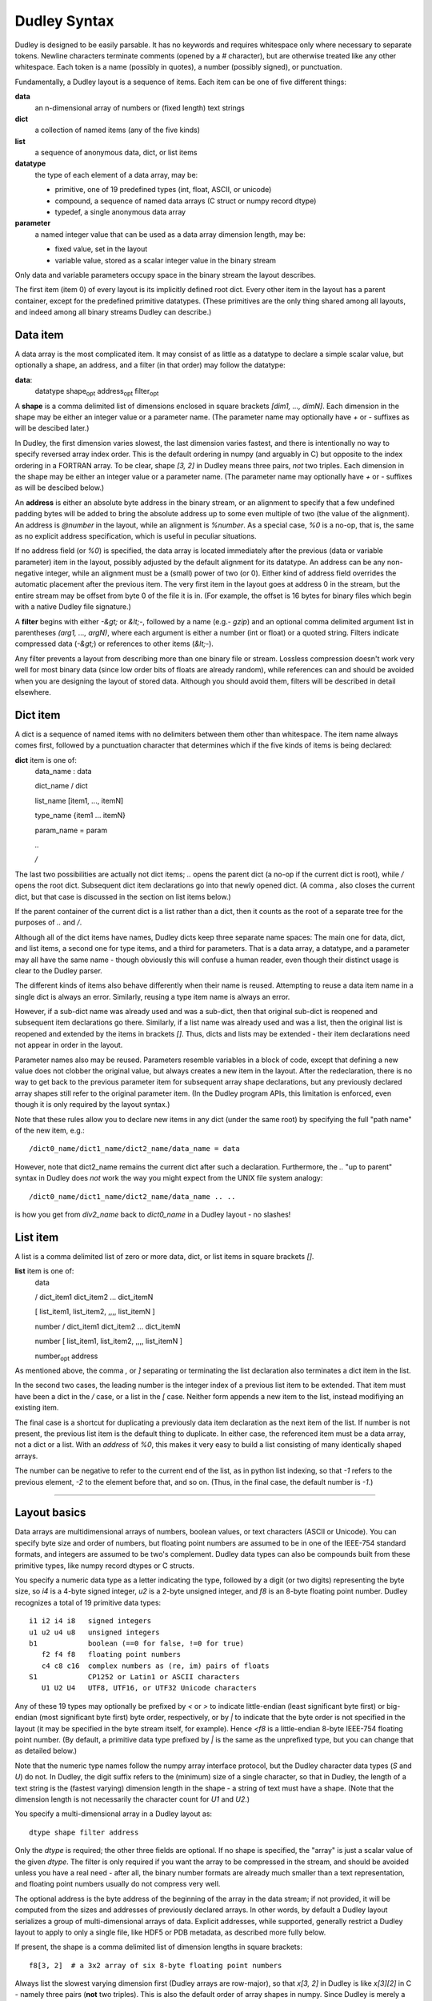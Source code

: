 Dudley Syntax
=============

Dudley is designed to be easily parsable.  It has no keywords and requires
whitespace only where necessary to separate tokens.  Newline characters
terminate comments (opened by a `#` character), but are otherwise treated like
any other whitespace.  Each token is a name (possibly in quotes), a number
(possibly signed), or punctuation.

Fundamentally, a Dudley layout is a sequence of items.  Each item can be one of
five different things:

**data**
  an n-dimensional array of numbers or (fixed length) text strings

**dict**
  a collection of named items (any of the five kinds)

**list**
  a sequence of anonymous data, dict, or list items

**datatype**
  the type of each element of a data array, may be:

  * primitive, one of 19 predefined types (int, float, ASCII, or unicode)
  * compound, a sequence of named data arrays (C struct or numpy record dtype)
  * typedef, a single anonymous data array

**parameter**
  a named integer value that can be used as a data array dimension length,
  may be:

  * fixed value, set in the layout
  * variable value, stored as a scalar integer value in the binary stream

Only data and variable parameters occupy space in the binary stream the
layout describes.

The first item (item 0) of every layout is its implicitly defined root dict.
Every other item in the layout has a parent container, except for the
predefined primitive datatypes.  (These primitives are the only thing shared
among all layouts, and indeed among all binary streams Dudley can describe.)

Data item
---------

A data array is the most complicated item.  It may consist of as little as
a datatype to declare a simple scalar value, but optionally a shape, an
address, and a filter (in that order) may follow the datatype:

.. https://stackoverflow.com/questions/11984652/bold-italic-in-restructuredtext

**data**:
  datatype shape\ :subscript:`opt` address\ :subscript:`opt`
  filter\ :subscript:`opt`

A **shape** is a comma delimited list of dimensions enclosed in square
brackets `[dim1, ..., dimN]`.  Each dimension in the shape may be either an
integer value or a parameter name.  (The parameter name may optionally have
`+` or `-` suffixes as will be descibed later.)

In Dudley, the first dimension varies slowest,
the last dimension varies fastest, and there is intentionally no way to
specify reversed array index order.  This is the default ordering in numpy
(and arguably in C) but opposite to the index ordering in a FORTRAN array.
To be clear, shape `[3, 2]` in Dudley means three pairs, *not* two triples.
Each dimension in the shape may be either an integer value or a parameter
name.  (The parameter name may optionally have `+` or `-` suffixes as will be
descibed below.)

An **address** is either an absolute byte address in the binary stream, or
an alignment to specify that a few undefined padding bytes will be added to
bring the absolute address up to some even multiple of two (the value of the
alignment).  An address is `@number` in the layout, while an alignment is
`%number`.  As a special case, `%0` is a no-op, that is, the same as no
explicit address specification, which is useful in peculiar situations.

If no address field (or `%0`) is specified, the data array is located immediately
after the previous (data or variable parameter) item in the layout, possibly
adjusted by the default alignment for its datatype.  An address can be any
non-negative integer, while an alignment must be a (small) power of two (or 0).
Either kind of address field overrides the automatic placement after the
previous item.  The very first item in the layout goes at address 0 in the
stream, but the entire stream may be offset from byte 0 of the file it is in.
(For example, the offset is 16 bytes for binary files which begin with a native
Dudley file signature.)

A **filter** begins with either `-&gt;` or `&lt;-`, followed by a
name (e.g.- `gzip`) and an optional comma delimited argument list in
parentheses `(arg1, ..., argN)`, where each argument is either a number (int
or float) or a quoted string.  Filters indicate compressed data (`-&gt;`) or
references to other items (`&lt;-`).

Any filter prevents a layout from describing more than one binary file
or stream.  Lossless compression doesn't work very well for most binary data
(since low order bits of floats are already random), while references can and
should be avoided when you are designing the layout of stored data.  Although
you should avoid them, filters will be described in detail elsewhere.

Dict item
---------

A dict is a sequence of named items with no delimiters between them other than
whitespace.  The item name always comes first, followed by a punctuation
character that determines which if the five kinds of items is being declared:

**dict** item is one of:
  data_name : data

  dict_name / dict

  list_name [item1, ..., itemN]

  type_name {item1 ... itemN}

  param_name = param

  `..`

  `/`

The last two possibilities are actually not dict items; `..` opens the
parent dict (a no-op if the current dict is root), while `/` opens the root
dict.  Subsequent dict item declarations go into that newly opened dict.
(A comma `,` also closes the current dict, but that case is discussed in the
section on list items below.)

If the parent container of the current dict is a list rather than a dict, then
it counts as the root of a separate tree for the purposes of `..` and `/`.

Although all of the dict items have names, Dudley dicts keep three separate
name spaces: The main one for data, dict, and list items, a second one for type
items, and a third for parameters.  That is a data array, a datatype, and a
parameter may all have the same name - though obviously this will confuse a
human reader, even though their distinct usage is clear to the Dudley parser.

The different kinds of items also behave differently when their name is
reused.  Attempting to reuse a data item name in a single dict is always an
error.  Similarly, reusing a type item name is always an error.

However, if a sub-dict name was already used and was a sub-dict, then
that original sub-dict is reopened and subsequent item declarations go there.
Similarly, if a list name was already used and was a list, then the original
list is reopened and extended by the items in brackets `[]`.  Thus, dicts and
lists may be extended - their item declarations need not appear in order in
the layout.

Parameter names also may be reused.  Parameters resemble variables in a
block of code, except that defining a new value does not clobber the original
value, but always creates a new item in the layout.  After the redeclaration,
there is no way to get back to the previous parameter item for subsequent
array shape declarations, but any previously declared array shapes still refer
to the original parameter item.  (In the Dudley program APIs, this limitation
is enforced, even though it is only required by the layout syntax.)

Note that these rules allow you to declare new items in any dict (under the
same root) by specifying the full "path name" of the new item, e.g.::

    /dict0_name/dict1_name/dict2_name/data_name = data

However, note that dict2_name remains the current dict after such a declaration.
Furthermore, the `..` "up to parent" syntax in Dudley does *not* work the way
you might expect from the UNIX file system analogy::

    /dict0_name/dict1_name/dict2_name/data_name .. ..

is how you get from `div2_name` back to `dict0_name` in a Dudley layout - no
slashes!

List item
---------

A list is a comma delimited list of zero or more data, dict, or list items in
square brackets `[]`.

**list** item is one of:
  data

  / dict_item1 dict_item2 ... dict_itemN

  [ list_item1, list_item2, ,,,, list_itemN ]

  number / dict_item1 dict_item2 ... dict_itemN

  number [ list_item1, list_item2, ,,,, list_itemN ]

  number\ :subscript:`opt` address

As mentioned above, the comma `,` or `]` separating or terminating the list
declaration also terminates a dict item in the list.

In the second two cases, the leading number is the integer index of a
previous list item to be extended.  That item must have been a dict in the `/`
case, or a list in the `[` case.  Neither form appends a new item to the list,
instead modifiying an existing item.

The final case is a shortcut for duplicating a previously data item declaration
as the next item of the list.  If number is not present, the previous list item
is the default thing to duplicate.  In either case, the referenced item must be
a data array, not a dict or a list.  With an `address` of `%0`, this makes it
very easy to build a list consisting of many identically shaped arrays.

The number can be negative to refer to the current end of the list, as in
python list indexing, so that `-1` refers to the previous element, `-2` to the
element before that, and so on.  (Thus, in the final case, the default number
is `-1`.)


==========================================================

Layout basics
-------------

Data arrays are multidimensional arrays of numbers, boolean values, or
text characters (ASCII or Unicode).  You can specify byte size and
order of numbers, but floating point numbers are assumed to be
in one of the IEEE-754 standard formats, and integers are assumed to
be two's complement.  Dudley data types can also be compounds built
from these primitive types, like numpy record dtypes or C structs.

You specify a numeric data type as a letter indicating the type, followed by a
digit (or two digits) representing the byte size, so `i4` is a 4-byte signed
integer, `u2` is a 2-byte unsigned integer, and `f8` is an 8-byte floating
point number.  Dudley recognizes a total of 19 primitive data types::

    i1 i2 i4 i8   signed integers
    u1 u2 u4 u8   unsigned integers
    b1            boolean (==0 for false, !=0 for true)
       f2 f4 f8   floating point numbers
       c4 c8 c16  complex numbers as (re, im) pairs of floats
    S1            CP1252 or Latin1 or ASCII characters
       U1 U2 U4   UTF8, UTF16, or UTF32 Unicode characters

Any of these 19 types may optionally be prefixed by `<` or `>` to indicate
little-endian (least significant byte first) or big-endian (most significant
byte first) byte order, respectively, or by `|` to indicate that the byte order
is not specified in the layout (it may be specified in the byte stream itself,
for example).  Hence `<f8` is a little-endian 8-byte IEEE-754 floating point
number.  (By default, a primitive data type prefixed by `|` is the same as the
unprefixed type, but you can change that as detailed below.)

Note that the numeric type names follow the numpy array interface protocol, but
the Dudley character data types (`S` and `U`) do not.  In Dudley, the digit
suffix refers to the (minimum) size of a single character, so that in Dudley,
the length of a text string is the (fastest varying) dimension length in the
shape - a string of text must have a shape.  (Note that the dimension length
is not necessarily the character count for `U1` and `U2`.)

You specify a multi-dimensional array in a Dudley layout as::

    dtype shape filter address

Only the `dtype` is required; the other three fields are optional.  If no shape
is specified, the "array" is just a scalar value of the given `dtype`.  The
filter is only required if you want the array to be compressed in the stream,
and should be avoided unless you have a real need - after all, the binary
number formats are already much smaller than a text representation, and
floating point numbers usually do not compress very well.

The optional address is the byte address of the beginning of the array in the
data stream; if not provided, it will be computed from the sizes and addresses
of previously declared arrays.  In other words, by default a Dudley layout
serializes a group of multi-dimensional arrays of data.  Explicit addresses,
while supported, generally restrict a Dudley layout to apply to only a single
file, like HDF5 or PDB metadata, as described more fully below.

If present, the shape is a comma delimited list of dimension lengths in square
brackets::

    f8[3, 2]  # a 3x2 array of six 8-byte floating point numbers

Always list the slowest varying dimension first (Dudley arrays are
row-major), so that `x[3, 2]` in Dudley is like `x[3][2]` in C - namely
three pairs (**not** two triples).  This is also the default order of array
shapes in numpy.  Since Dudley is merely a data description language, you
never refer to individual array elements in a layout, so this dimension order
only relates to how correct readers must interpret Dudley array declarations.

Data arrays may be collected in two types of containers: dicts and lists.  The
difference is that items in a dict have names, while items in a list are
anonymous.  An array in a dict usually represents the values of a variable of
the same name in some program::

    rho = f8[100, 200]  # density of cells in a 100x200 mesh, perhaps
    xy = f8[101, 201, 2]  # coordinates of the cell corners, perhaps

The `rho` and `xy` are the names of the arrays in the dict; every Dudley layout
has a root dict as its outmost container.  The `=` sign indicates that these
names correspond to data arrays, as opposed to another container.  No other
punctuation is permitted, but a `#` begins a comment, causing the remainder of
the input line to be ignored.  Whitespace (including newlines and comments) is
optional, unless required to separate two names::

    m=i8 n=i8  # declares scalar integers m and n

whereas `m=i8n=i8` would be a syntax error.

In addition to data arrays, dicts may contain dicts and lists::

    x = f8[3, 2]        # x is a 3x2 array of 8-byte floats
    mydict/             # mydict is a dict container
      x = i4[8]         # mydict/x is an array of 8 4-byte ints
      y = f4[42]        # mydict/y is an array of 42 4-byte floats
    ..                  # return to the parent of mydict
    y = i8[4, 3]        # y is a 4x3 array of 8-byte ints
    mydict/             # reopen mydict
      subsub/           # mydict/subsub is a dict container
        a = i2[20, 50]  # mydict/subsub/a is a 20x50 array of 2-byte ints
    /                   # return to top level dict
    z = f4[6]           # z is an array of 6 4-byte floats
    mylist [            # mylist is a list
      i4[3],            # first mylist item is array of 3 4-byte ints
      f8,               # next mylist item is 8-byte float, comma delimited
      [f4, i4]          # next mylist item is a two element list
    ]                   # return to the parent of mylist
    w = i4              # w is a 4-byte int
    mylist [            # reopen mylist
      i2,               # fourth mylist item is 2-byte int
      /                 # fifth mylist item is a dict consisting of...
        x = f8[5]       # ... x, an array of 5 8-byte floats
        y = i4[2]       # ... y, an array of 2 4-byte ints
      ,                 # , or ] closes the dict definition
      f4                # sixth mylist item is 4-byte float
    ]

The `..` and `/` symbols navigate the Dudley dict tree as they would for the
`cd` command in a UNIX shell.  The "top level" dict for the `/` directive is
either the root dict, or the nearest ancestor dict whose parent is a list.
Note that unlike items in a dict, the items in a list are `,` delimited.
(If dict items were comma delimited or list items were not, it would be
harder to recognize the close of a dict item in a list.)

Although you can reopen a dict or list in a dict by reusing its name, you
cannot reopen a list or a dict which is an element of a list - list items are
anonymous and Dudley provides no means to refer to previous elements of a list.


Parameters
----------

In scientific data sets, at least, many different arrays share dimensions in
common.  Indeed, the only structural difference among simulations is often
simply the dimensions of the arrays associated with physical quantities like
pressure or temperature - you might run many simulations with low resolution
arrays having small dimension lengths, more with medium resolution, and a few
with high resolution and correspondingly large dimension lengths.  The same is
true for collections of experimentally measured values.  Dudley, like netCDF,
allows you to give symbolic names to dimension lengths.  Unlike netCDF, named
dimensions in Dudley are optional, and far more importantly they may be written
as part of the data stream.  Thus, a Dudley layout may be parametrized so that
it can describe a whole collection of binary files.

Since parameters are named, syntactically you may define them anywhere you
could define a named data array.  However, parameter declarations differ from
array declarations in several ways.  There are two types of parameters: Fixed
value parameters simply have a definite integer value (like netCDF dimension
names).  Dynamic value parameters are written into the data stream like data
arrays.  The declarations look like this::

    FIXED_PARAM : 42  # dtype[FIXED_PARAM, 3] is the same as dtype[42, 3]
    DYNAM_PARAM : i4  # dtype[DYNAM_PARAM, 3] has variable leading dimension

The `:` character instead of the `=` distinguishes parameter declarations from
data array declarations in the case of a dynamic parameter.  The dtype of a
dynamic parameter must be one of the `i` or `u` integer primitive types.  A
dynamic parameter may not have a shape (Dudley parameters are scalar integer
values) nor a filter (why compress a scalar integer?), but it may have an
explicit address like a data array declaration.

The parameter declaration must precede its first use in a data array shape in
the layout.  A parameter name can be used in any data array shape for an array
declared in the dict where the parameter is declared, or in any descendant
container, but not outside that subtree.  A parameter declaration will shadow
any parameter of the same name declared in an ancestor dict.  Best practice is
to declare all parameters at the beginning of a dict, but Dudley does not
require this placement.

Although parameters, like named data arrays, belong to a dict, they occupy a
separate name space.  In other words, a parameter name may be the same as an
array name without confusion, although again this is bad practice since that
makes the layout harder for a human reader to understand.

As an example, consider a simple statistical experiment consisting of some
number of runs, each of which involves many trials, where in each trial several
values are measured, say `x`, `y`, and `z`.  The results could be collected
in a Dudley dict like this::

    results/
      NRUNS: i4
      NTRIALS: i4
      x = f4[NRUNS, NTRIALS]
      y = f4[NRUNS, NTRIALS]
      z = f4[NRUNS, NTRIALS]

If `NRUNS` and `NTRIALS` were fixed parameters, this Dudley dict would only
describe a specific experiment, but by storing `NRUNS` and `NTRIALS` in the
data stream, one description can apply to many different streams - perhaps one
file for each student in a class.

Unlike named data arrays, parameter names may be reused within a single dict.
That is, in addition to shadowing parameters of the same name in an ancestor
dict, a parameter may shadow a previously declared parameter of the same name
in its own dict.  Thus, parameters behave like a variable in a function in
a C or Python function - their value may change as the function executes.  The
primary reason for this is to prevent having to invent many different parameter
names to describe streams that have counted arrays::

    COUNT: i4  # could also be a fixed integer value
    x = f4[COUNT]  # dimension of x written into stream before x
    COUNT: i4
    y = f4[COUNT]  # dimension of y written into stream before y
    z = f4[COUNT]  # dimension of z same as y, but may differ from x

Effectively, a dynamic parameter is storing part of the metadata describing the
stream in the stream itself.  This mixing of data and metadata can rapidly get
out of hand, so Dudley deliberately limits metadata to this single case of
scalar parameter values as array dimensions.  This limitation of Dudley in no
way prevents you from inventing your own schemes for storing what amounts to
metadata mixed into your data.  For example, a data structure as simple as a
doubly linked list does not directly map to a Dudley layout, because dict and
list containers are restricted to be a simple tree.  However, it is easy to
store arrays of integers which you will interpret as indices into Dudley lists
or arrays in order to reconstruct more complex data structures.  These extra
integer arrays amount to metadata describing your structure, even though
Dudley itself does not "understand" how you will interpret what is stored.

Often, two arrays will have lengths that, while both variable, always differ
by one or two elements.  For example, in a simple quadrilateral mesh, vertex
centered arrays have one more value along each dimension than zone centered
arrays.  For one dimensional arrays, there is always one more bin boundary than
bin, no matter how the number of bins may vary.  To avoid having to declare
two different parameters whose values always differ by one, you can declare
a dimension length as a parameter name followed by a `+` or `-` suffix::

    NGAPS: i4
    gaps = f8[NGAPS]
    pickets = f8[NGAPS+]  # a fence always has one more picket than gap

You can use multiple `+` or `-` suffixes, so `NGAPS++` would be two more than
`NGAPS`, and so on.

Finally, Dudley recognizes two special dimension lengths: First, a dimension
may have zero length.  If any array dimension is zero, the array has no data
and takes no space in the file.  More obscurely, Dudley treats a dimension
"length" of `-1` to mean that the dimension should be removed from the shape.
In other words, the size of the array is the same as if the dimension had been
`+1`, but that unit length dimension is to be squeezed out of the shape.  You
can use this special value to create optional arrays in your stream::

    HAS_FEATURE: i1  # -1 for true, 0 for false
    x = f8[HAS_FEATURE, 3, 3]  # x[3, 3] if HAS_FEATURE=-1, else no data

Any `+` or `-` suffix is ignored if the parameter value is either 0 or -1.


Compound and named data types
-----------------------------

In addition to a (possibly prefixed) primitive type name, the `dtype`` in any
array declaration may also be a compound datatype enclosed in curly braces::

    position = {  # the dtype for position is the compound in {}
      lon = f4
      lat = f4
      elev = f4
    }[NLON, NLAT]  # each element of the position array is three f4s

In other words, the body of the compound type, or struct, has the same syntax
as the body of a dict, except that a compound type member cannot be a dict or
a list.  (But a member of a compound type can have members which themselves
have compound types.)  Each member of the compound type may have the optional
shape, filter, or address fields, although the address within a compound type
represents the address relative to the beginning of each instance of the type,
rather than relative to the start of the stream as it would mean in a dict.

This example used an anonymous compound data type.  You can also give the
compound data type a name, so that you can use for other array declarations::

    GeoLocation {  # declare GeoLocation to be a dtype
      lon = f4   # The members of this dtype are all scalar values,
      lat = f4   #   but dtype members may have shapes,
      elev = f4  #   including parametrized shapes.
    }
    position = GeoLocation[NLON, NLAT]  # same position array as before
    place = GeoLocation  # a scalar instance of GeoLocation
    paths = [  # a list of GeoLocation arrays
      GeoLocation[75],
      GeoLocation[200]
    ]

A member of a compound type may have an address field, but any addresses are
relative to the beginning of the instance of the type rather than absolute
addresses in the stream.

Like a parameter declaration, a data type declaration may appear only when
the current container is a dict.  The point of parameters and custom data types
is to give the value or type a name, which is the job of a dict, not a list.
However, a bit inconsistently, each dict keeps three separate name spaces:
one for data types, one for parameters, and the third for data arrays and
their containers.  The scope for a data type name is the same as for a
parameter - you may use it in any descendant dict or list as well as in the
dict where it was declared.  Also like parameters, data types must be declared
before their first use.

A compound data type may have no members, which maps to the `None` object in
python or `null` in javascript.  This special case is not useful if you are
designing the layout for a stream, but if you are using Dudley to capture the
state of a scipy calculation, it is inconvenient not to be able to capture
variables whose value happens to be `None`::

    mydata = {}  # produces mydata == None when read by scipy

Dudley also provides a special syntax for a "compound" data type with a single
member, which you can use to define shaped arrays as types or define aliases
for primitive types - applications where it would be confusing and unnecessary
to invent a name for the single member::

    float { = f4}  # you may prefer  the C name "float" to the Dudley "f4"
    Mesh {=float[IMAX, JMAX]}  # "Mesh" becomes an alias for "f4[IMaX, JMAX]"
    xy = Mesh[2]  # same as xy = f4[2, IMAX, JMAX] (_not_ f4[IMAX, JMAX, 2]!)


Document and attribute comments
-------------------------------

As noted earlier, Dudley treats anything between a `#` character and the next
end-of-line as a comment, that is, as it it were whitespace.  However, the
Dudley parser can collect two special types of comments, which can be
associated with the dict or list item, or with the named struct member where
those comments appeared.

Simplest is the document comment, which begins with `##`.  This should
briefly describe the meaning of the item - perhaps its units and relationship
to other items in the layout.  Multiple lines of document comments may be
associated with an item; Dudley keeps a list of the comment lines of text
after the "##" and up to the end of the line::

    te = f8[IMAX, JMAX]  ## (eV) electron temperature
                         ## ei_coupling determines how rapidly te and ti relax

Document comments are completely free-form.  Dudley also recognizes attribute
comments beginning with `#:`, which are also associated with the item where
they appear.  Again, an item may have multiple lines of attribute comments.
Document, attribute, and ordinary ignored comments may be intermixed freely
for any item, but Dudley keeps a single list of document comment lines, and
a single dict of all the attributes defined in attribute comment lines.
The format of an attribute comment is rigidly defined::

    #: attr1_name=value1 attr2_name=value2 ...

where each attribute value can be an integer, a floating point number, a
quoted text string, or a 1D homogeneous array of any of these three types
specified as a comma delimited list enclosed in `[...]`.  The attribute names
are the keys of the attribute dict Dudley will associate with the dict or list
item or struct member where the `#:` comment appears.  As a concrete example::

    #: offsets=[0, 1, -1] units="mJ/cm2/s/ster" f_stop=5.6

As for other names in Dudley, attribute names may be quoted text; Dudley
imposes no restrictions on legal attribute names.

A few attributes of the root dict have standard meanings and formats defined
here::

    #: created = "YYYY-MM-DD HH:MM:SS+00:00" (iso) or integer unix timestamp
    #: modified = "YYYY-MM-DD HH:MM:SS+00:00" (iso) or integer unix timestamp
    #: creator = "code that wrote this file"
    #: author = "name of person responsible for this data"
    #: copyright = "date and owner"
    #: license = "short name of license covering this data"
    #: dudley = "layout filename"

.. # from datetime import datetime, timezone
   # time = datetime.now(timezone.utc).isoformat(' ', 'seconds')

As an attribute of the root dict, `dudley` means the named layout file should
be inserted into this layout here.  This would usually be the only line in a
Dudley layout that is appended to the end of a binary file, save for the other
standard attribute comments mentioned here.

Another appropriate use for attributes is partially standardized here: any
data array item may have a checksum attribute.  Most of these values should be
a quoted string of hex digits (like the output of the `sha1sum` command line
utility), but the simple crc32 checksum should be an unsigned integer value::

    x = f8[200, 500]  #: crc32 = 907394167
    y = f8[200, 500]  #: sha1 = "dccad2f69992d3478cf3c46030f7abd254189473"

The "standard" attribute name should be lower case with `-` characters removed
as in these examples.  The checksum applies to the value of the data in the
stream, which may have opposite byte order from the data presented to your
program after reading.  Dudley itself only provides hooks to compute checksums
on write or check them on read, so there is no universal list of supported
algorithms.  However, crc32 is likely the best choice for an
individual array checksum, because it is overwhelmingly likely to detect
randomly corrupted bits in your stream.  If you need cryptographic security,
you almost certainly want to checksum the entire stream rather than merely
individual arrays.


Filters
-------

Dudley supports two kinds of filters.  *Compression* filters convert an array
declared in the usual way into a (hopefully shorter) byte string::

    f8[1000, 100, 100] -> zfp  # compress 1000x100x100 array using zfp

what actually is written to the data stream is the result of compressing the
array using zfp.  The zfp filter uses a lossy compression scheme, so the
1000x100x100 array you read back will not be precisely the same as what you
wrote.  ZFP has many tuning options, but the default Dudley zfp filter
simplifies its various options to just a single optional parameter.  If you
want to pass a non-default parameter value to a filter, you write the filter
like a function call::

    f8[1000, 100, 100] -> zfp(1.e-6)  # compress with tolerance 1.e-6

Dudley implements four compression filters by default, but you can define and
register your own custom filters if you wish.  Unlike an unfiltered array, you
do not know in advance how many bytes of the stream will be occupied by the
compressed array, so using any filters at all restricts a Dudley layout to
a particualr individual byte stream.  The default filters are all
simplified versions of popular open source compressors::

    *zfp(level)* **[ZFP](https://zfp.io)** is a lossy compression library.
    The Dudley `level` parameter is the ZFP *tolerance*, which is the acceptable
    absolute error for the array values if `level>0`.  If `level<0`, then
    `-level` is the ZFP *precision*, which is roughly the number of bits of
    mantissa that will be preserved, a rough way to specify the acceptable
    relative error for array values.  Finally, `level=0` specifies the ZFP
    lossless compression option.  The default is `level=-15`, which produces
    a bit better than part per thousand relative accuracy.  Only works on
    arrays of numbers (best for floats) with up to four dimensions.
    *gzip(level)* **[zlib](https://zlib.net)** is a lossless compression library.
    The `level` parameter can be 0-9 or -1, with the same meanings as the gzip
    utility.  However, Dudley makes the default `level=9` on the assumption that
    you will usually want maximum compression.  The zlib compression is not
    really designed for binary data, but it can work well on integers and text.
    *jpeg(quality)* **[jpeg](https://jpeg.org)** is a lossy image
    compression format.  Accepts only `u1[NX, NY]` data (grayscale image),
    `u1[NX, NY, 3]` data (RGB image), or `u1[NX, NY, 4]` data (CMYK image).
    The `quality` is 0-95, with `quality=75` the default.
    *png(level)* **[png](https://libpng.org/pub/png)** is a lossless image
    compression format.  Accepts only `u?[NX, NY]` data (grayscale image),
    `u?[NX, NY, 3]` data (RGB image), where `u?` is either `u1` or `u2`.
    The `level` is 0-9, with `level=9` the default.

The second kind of filter, a *reference* filter, is completely different.
Instead of converting an array of declared type and shape to an unknown
number of bytes in the file like a compression filter, a *reference* filter
converts an array of unknown type and shape into a reference to that object
where each such reference has a known datatype (usually an integer).  This
reference is roughly equivalent to declaring a `void *` in C::

    datatype shape <- ref  # this array holds references to unknown objects

Now the objects which are referenced obviously must be declared *somewhere* in
the layout - otherwise there would be no way to read them back.  Therefore,
Dudley expects to find a sequence of special declarations of the form::

    = datatype shape filter address

These can appear anywhere a named dict item is expected, but these reference
declarations are kept outside of the dict-list container tree.  The `ref`
filter is responsible for associating these special declarations with the
item containing the `<- ref` marker.  HDF5 and PDB files each have their own
`ref` filter, but these are intended to be generated only by software
translators that produce Dudley layouts describing the HDF5 or PDB binary
files.

The HDF5 an PDB reference or pointer objects were primarily designed to support
a kind of "object store" feature that, at least at first glance, maps to the
way pointers are used in C/C++ data structures.  However, C/C++ pointers do
not map very well to scipy programs, since they objects they point to (at least
in scientific programs) are usually ndarrays, or to dict-like or list-like
objects containing them, which are first-class objects in scipy or Dudley.


Catalogs
--------

Although the Dudley file format has no direct support for creating and
accessing collections of similar files, the DUdley API does support such
collections.  Namely, Dudley defines a standard higher level stream that
includes arrays of dynamic parameter values belonging to a whole collection
of individual streams, which are embedded in a family of files.  The number
of files may equal the number of individual streams, or multiple streams may
be concatenated so that there are fewer files than streams in the collection.

The higher level catalog file is also a binary file described by its own
Dudley layout


Explicit address fields
-----------------------

Dudley supports two kinds of explict address fields for data array items in
dicts, lists, or structs: You may specify either the absolute address of the
item (in the file for dict or list items, in the instance for struct items) as
`@integer_value`, or you may specify a byte alignment for the item as
`%integer_value`.  An alignment must be a (small) power of two; if the next
available address in the stream (or instance) is not a multiple of this
alignment, it will be rounded up to such a multiple, leaving a few undefined
padding bytes in the stream.

The `@value` specifier is primarily intended for software generated Dudley
layouts, for example to describe existing HDF5 or PDB files by a separate
Dudley layout.  The items in a Dudley layout ordinarily appear in the stream
in the order they are declared in the layout, but that need no be true if the
layout has explicit address specifications.

By default, the primitive types all have an alignment equal to their size.
The alignment for a compound data type is always the largest alignment among
its members - which may individually be decreased by `%value` fields if needed.
You may also use the special single member syntax for compounds to globally
change the alignment of any unprefixed primitive type, as long as this
declaration is at the global level and precedes first use of that primitive::

    f8 { = |f8 %4 }  # change f8 alignment from 8 bytes to 4 bytes

Dudley recognizes one special case alignment field: `%0` means to place the
item according to its usual alignment as if there had been no address field at
all.  This is only useful for the special shorthand list extension syntax::

    list_name [item1, item2, itemN]
    list_name address1 address2 address3 ...

is a shorthand for duplicating the last declared element (itemN) of the list
at each of the specified addresses, so the second line is the same as::

    list_name [itemN address1, itemN address2, itemN address3, ...]

The `%0` special alignment makes it possible to use the shorthand syntax to
append a series of list items as if the new items had no explicit address
field::

    list_name%0%0%0  # same as list_name[itemN, itemN, itemN]


Dudley use cases
----------------

There are two independent distinctions that can be drawn for descriptions of
binary data: First is serial versus random access - does the description allow
you to locate and retrieve random items in the stream (assuming the stream is
seekable), or do you only learn locations of data arrays in the description
once you have read previously declared arrays?  For non-seekable streams (the
intended use of XDR), this distinction is moot, since you must read the
whole stream serially anyway.  Second is whether the description is specific
to a single data stream (like PDB or HDF metadata), or is intended to describe
any one of a family of different streams (like XDR).  Dudley layouts can
handle any of the four possible use cases implied by these two dichotomies.

First, any Dudley layout with no address specifications (or only alignment
specifications) is a reasonably compact description of a stream which you
know you will read back in exactly the same sequence as you wrote it.  (A
simulation restart dump might be an example use case.)  As long as you will
read back the file in exactly the same order you wrote it, you can use all
of the constructs Dudley provides freely, including compression or reference
filters.  If you have used
parameters written to the stream for your array dimensions, there is a good
chance that this Dudley layout can be used to describe multiple data streams.
This is the use case for XDR - a Dudley layout can also be used to describe a
serial binary data stream.

By adding explicit address specifications for every item in your dict-list
container tree, you will be able to read (or write) your file randomly, rather
than being forced to read it back serially.  The price you pay is that even
with array shape parameters written to your data stream, it is unlikely
that this kind of Dudley layout can be used to describe more than one specific
binary file.  This is the only use case supported for PDB or HDF5 files.  For
many applications, such as casually saving the state of an interactive
session, this is not an important limitation.  Once again, you can use the
full set of Dudley features, including compression and reference filters.

The new use case a Dudley layout makes possible is random access to multiple
different files described by a single layout.  This is only possible if you
avoid compression or reference filters, as
well as any explicit address specifications (apart from alignment).  In this
case, from the shape parameters, Dudley can calculate the address of every
item in the layout.  If you can design a layout meeting these criteria, you
will have a Dudley template that describes a whole collection of possible
data files, each an instance of this single layout.  Thinking deeply about
how you can structure your data to make this possible, or identifying
precisely why such a structure cannot meet your needs will teach you a great
deal about the problem you are trying to solve.


File signatures
---------------

The recommended extension for a Dudley layout is .dud, and for binary files
natively described by such a layout .bd (for "binary data").  However, the
Dudley layout may also be appended to the end of the binary file to produce
a single self-describing file.  Of course, a Dudley layout may also be
generated for a non-native binary file such as an HDF or PDB file, in which
case the separate layout .dud file is recommended.

A native Dudley binary file begins with one of two eight byte signatures::

    8d < B D 0d 0a 1a 0a   (8d 3c 42 44 0d 0a 1a 0a)
    8d > B D 0d 0a 1a 0a   (8d 3e 42 44 0d 0a 1a 0a)

The < variant makes the default byte order little endian (least significant
byte first) while the > variant makes the default byte order big endian.  This
may be overridden by an explicit > or < prefix for a summary block in the
layout itself, so that the < or > may merely indicate the byte order of the
machine writing the file rather than any contents.  The first byte following
signature is address zero in the corresponding layout.

Furthermore, the second eight bytes of a native file are either all zero, or
the address of the layout appended to the end of the binary file, in the byte
order specified by the < or > character in the first eight bytes.  This will
also become the first byte of any data appended to the file if it is
subsequently extended.

This was inspired by the PNG header.  The rationale is that non-binary FTP
file transfers will corrupt either the 0d 0a sequence or the 0a character,
while the 1a character stops terminal output on MSDOS (and maybe Windows).
The 8d character is chosen because it is illegal as the first character
of a UTF-8 stream, it is not defined in the CP-1252 character encoding,
not printable in the latin-1 encoding, and finally any file transfer which
resets the top bit to zero will corrupt it.


Examples
--------

State template for a very simple 1D or 2D radhydro simulation::

    IMAX : i8    ## leading dimension of mesh arrays
    JMAX : i8    ## second dimension of mesh arrays
    NGROUP : i8  ## number of photon energy groups (zero if no radiation)
    gb = f8[NGROUP+]    ## (eV) group boundaries (also no data if NGROUP zero)
    time = f8           ## (ns) simulation time
    r = f8[JMAX, IMAX]  ## (um) radial node coordinates
    z = f8[JMAX, IMAX]  ## (um) axial node coordinates
    u = f8[JMAX, IMAX]  ## (um/ns) radial node velocity component
    v = f8[JMAX, IMAX]  ## (um/ns) axial node velocity component
    rho = f8[JMAX-, IMAX-]  ## (g/cc) zonal mass density
    te = f8[JMAX-, IMAX-]   ## (eV) zonal temperature
    unu = f8[NGROUP, JMAX-, IMAX-]  ## (GJ/cc/eV) zonal radiation density

A set of time history records for this same simulation can be structured
in many different ways:

Here is a netCDF-like version, with gb a non-record variable and the rest
rescord variables::

    NREC : i8    # number of records in this file
    IMAX : i8
    JMAX : i8
    NGROUP : i8
    gb = f8[NGROUP+]  # group boundaries do not change
    "" = {  # empty instance name effectively puts these at root level
      time = f8
      r = f8[IMAX, JMAX]
      z = f8[IMAX, JMAX]
      u = f8[IMAX, JMAX]
      v = f8[IMAX, JMAX]
      rho = f8[IMAX-, JMAX-]
      te = f8[IMAX-, JMAX-]
      unu = f8[NGROUP, IMAX-, JMAX-]
    }[NREC]

Here is an HDF5 or PDB-like version, with each record variable a homogeneous
list - the list index corresponding to the UNLIMITED dimension.  Note that this
is no longer a general template - it applies only to files with three records::

    IMAX : i8
    JMAX : i8
    NGROUP : i8
    gb = f8[NGROUP+]  # group boundaries do not change
    time = [f8]  # All time varying arrays are presented as lists.
    r = [f8[JMAX, IMAX]]
    z = [f8[JMAX, IMAX]]
    u = [f8[JMAX, IMAX]]
    v = [f8[JMAX, IMAX]]
    rho = [f8[JMAX-, IMAX-]]
    te = [f8[JMAX-, IMAX-]]
    unu = [f8[NGROUP, JMAX-, IMAX-]]
    # Dudley description requires each record to be explicitly
    # defined, for example with one line per record, like this:
    time%0  r%0  z%0  u%0  v%0  rho%0  te%0  unu%0 
    time%0  r%0  z%0  u%0  v%0  rho%0  te%0  unu%0 
    time%0  r%0  z%0  u%0  v%0  rho%0  te%0  unu%0 
    # ... and so on
